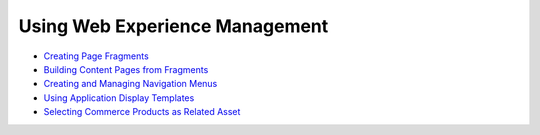 Using Web Experience Management
===============================

-  `Creating Page Fragments <https://help.liferay.com/hc/en-us/articles/360018171331-Creating-Page-Fragments>`_
-  `Building Content Pages from Fragments <https://help.liferay.com/hc/en-us/articles/360018171351-Building-Content-Pages-from-Fragments->`_
-  `Creating and Managing Navigation Menus <https://help.liferay.com/hc/en-us/articles/360018171531-Creating-and-Managing-Navigation-Menus>`_
-  `Using Application Display Templates <https://help.liferay.com/hc/en-us/articles/360017892632-Styling-Widgets-with-Application-Display-Templates>`_
-  `Selecting Commerce Products as Related Asset </creating-store-content/using-web-experience-management/selecting-commerce-products-as-related-assets>`_